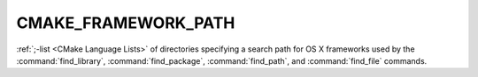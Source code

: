 CMAKE_FRAMEWORK_PATH
--------------------

:ref:`;-list <CMake Language Lists>` of directories specifying a search path
for OS X frameworks used by the :command:`find_library`,
:command:`find_package`, :command:`find_path`, and :command:`find_file`
commands.
